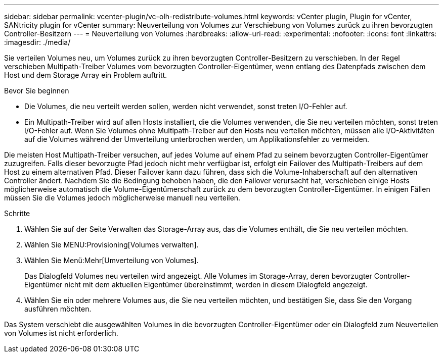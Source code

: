 ---
sidebar: sidebar 
permalink: vcenter-plugin/vc-olh-redistribute-volumes.html 
keywords: vCenter plugin, Plugin for vCenter, SANtricity plugin for vCenter 
summary: Neuverteilung von Volumes zur Verschiebung von Volumes zurück zu ihren bevorzugten Controller-Besitzern 
---
= Neuverteilung von Volumes
:hardbreaks:
:allow-uri-read: 
:experimental: 
:nofooter: 
:icons: font
:linkattrs: 
:imagesdir: ./media/


[role="lead"]
Sie verteilen Volumes neu, um Volumes zurück zu ihren bevorzugten Controller-Besitzern zu verschieben. In der Regel verschieben Multipath-Treiber Volumes vom bevorzugten Controller-Eigentümer, wenn entlang des Datenpfads zwischen dem Host und dem Storage Array ein Problem auftritt.

.Bevor Sie beginnen
* Die Volumes, die neu verteilt werden sollen, werden nicht verwendet, sonst treten I/O-Fehler auf.
* Ein Multipath-Treiber wird auf allen Hosts installiert, die die Volumes verwenden, die Sie neu verteilen möchten, sonst treten I/O-Fehler auf. Wenn Sie Volumes ohne Multipath-Treiber auf den Hosts neu verteilen möchten, müssen alle I/O-Aktivitäten auf die Volumes während der Umverteilung unterbrochen werden, um Applikationsfehler zu vermeiden.


Die meisten Host Multipath-Treiber versuchen, auf jedes Volume auf einem Pfad zu seinem bevorzugten Controller-Eigentümer zuzugreifen. Falls dieser bevorzugte Pfad jedoch nicht mehr verfügbar ist, erfolgt ein Failover des Multipath-Treibers auf dem Host zu einem alternativen Pfad. Dieser Failover kann dazu führen, dass sich die Volume-Inhaberschaft auf den alternativen Controller ändert. Nachdem Sie die Bedingung behoben haben, die den Failover verursacht hat, verschieben einige Hosts möglicherweise automatisch die Volume-Eigentümerschaft zurück zu dem bevorzugten Controller-Eigentümer. In einigen Fällen müssen Sie die Volumes jedoch möglicherweise manuell neu verteilen.

.Schritte
. Wählen Sie auf der Seite Verwalten das Storage-Array aus, das die Volumes enthält, die Sie neu verteilen möchten.
. Wählen Sie MENU:Provisioning[Volumes verwalten].
. Wählen Sie Menü:Mehr[Umverteilung von Volumes].
+
Das Dialogfeld Volumes neu verteilen wird angezeigt. Alle Volumes im Storage-Array, deren bevorzugter Controller-Eigentümer nicht mit dem aktuellen Eigentümer übereinstimmt, werden in diesem Dialogfeld angezeigt.

. Wählen Sie ein oder mehrere Volumes aus, die Sie neu verteilen möchten, und bestätigen Sie, dass Sie den Vorgang ausführen möchten.


Das System verschiebt die ausgewählten Volumes in die bevorzugten Controller-Eigentümer oder ein Dialogfeld zum Neuverteilen von Volumes ist nicht erforderlich.
